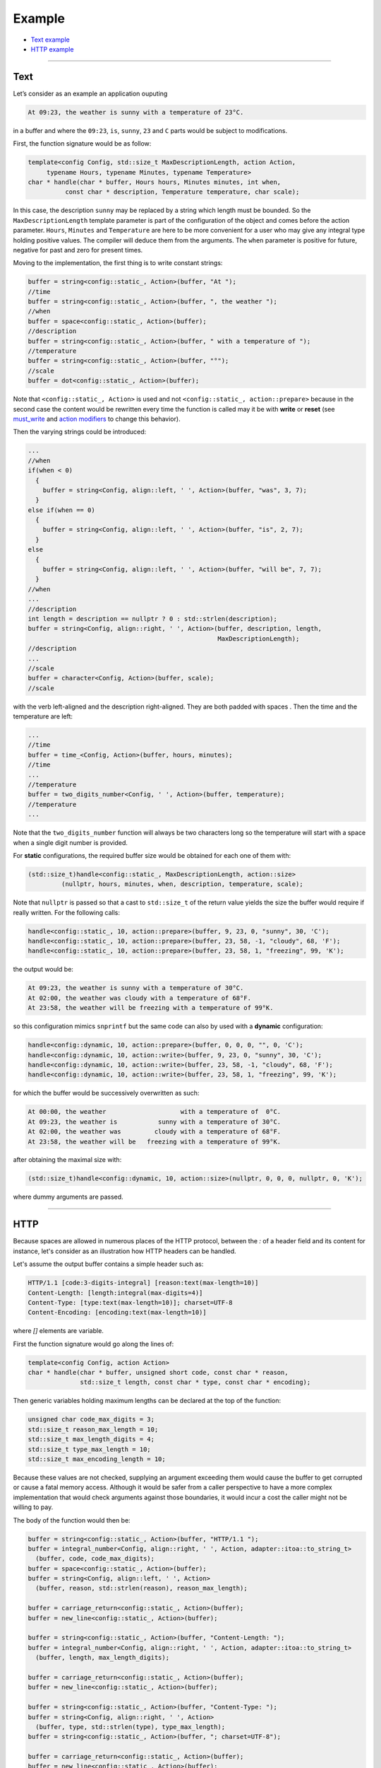 Example
~~~~~~~

* `Text example <#text>`__
* `HTTP example <#http>`__

----------------

Text
====

Let’s consider as an example an application ouputing

.. code:: text
	  
   At 09:23, the weather is sunny with a temperature of 23°C.
   
in a buffer and where the ``09:23``, ``is``, ``sunny``, ``23`` and ``C``
parts would be subject to modifications.

First, the function signature would be as follow:

.. code:: cpp

   template<config Config, std::size_t MaxDescriptionLength, action Action,
        typename Hours, typename Minutes, typename Temperature>
   char * handle(char * buffer, Hours hours, Minutes minutes, int when,
             const char * description, Temperature temperature, char scale);

In this case, the description ``sunny`` may be replaced by a string
which length must be bounded. So the ``MaxDescriptionLength`` template
parameter is part of the configuration of the object and comes before
the action parameter. ``Hours``, ``Minutes`` and ``Temperature`` are
here to be more convenient for a user who may give any integral type
holding positive values. The compiler will deduce them from the
arguments. The ``when`` parameter is positive for future, negative for
past and zero for present times.

Moving to the implementation, the first thing is to write constant
strings:

.. code:: cpp

     buffer = string<config::static_, Action>(buffer, "At ");
     //time
     buffer = string<config::static_, Action>(buffer, ", the weather ");
     //when
     buffer = space<config::static_, Action>(buffer);
     //description
     buffer = string<config::static_, Action>(buffer, " with a temperature of ");
     //temperature
     buffer = string<config::static_, Action>(buffer, "°");
     //scale
     buffer = dot<config::static_, Action>(buffer);

Note that ``<config::static_, Action>`` is used and not
``<config::static_, action::prepare>`` because in the second case the
content would be rewritten every time the function is called may it be
with **write** or **reset** (see `must_write <#must-write>`__ and
`action modifiers <#action-modifiers>`__ to change this behavior).

Then the varying strings could be introduced:

.. code:: cpp

     ...
     //when
     if(when < 0)
       {
         buffer = string<Config, align::left, ' ', Action>(buffer, "was", 3, 7);
       }
     else if(when == 0)
       {
         buffer = string<Config, align::left, ' ', Action>(buffer, "is", 2, 7);
       }
     else
       {
         buffer = string<Config, align::left, ' ', Action>(buffer, "will be", 7, 7);
       }
     //when
     ...
     //description
     int length = description == nullptr ? 0 : std::strlen(description);
     buffer = string<Config, align::right, ' ', Action>(buffer, description, length,
                                                        MaxDescriptionLength);
     //description
     ...
     //scale
     buffer = character<Config, Action>(buffer, scale);
     //scale

with the verb left-aligned and the description right-aligned. They are
both padded with spaces . Then the time and the temperature are left:

.. code:: cpp

     ...
     //time
     buffer = time_<Config, Action>(buffer, hours, minutes);
     //time
     ...
     //temperature
     buffer = two_digits_number<Config, ' ', Action>(buffer, temperature);
     //temperature
     ...

Note that the ``two_digits_number`` function will always be two
characters long so the temperature will start with a space when a single
digit number is provided.

For **static** configurations, the required buffer size would be
obtained for each one of them with:

.. code:: cpp

   (std::size_t)handle<config::static_, MaxDescriptionLength, action::size>
            (nullptr, hours, minutes, when, description, temperature, scale);

Note that ``nullptr`` is passed so that a cast to ``std::size_t`` of the
return value yields the size the buffer would require if really written.
For the following calls:

.. code:: cpp

   handle<config::static_, 10, action::prepare>(buffer, 9, 23, 0, "sunny", 30, 'C');
   handle<config::static_, 10, action::prepare>(buffer, 23, 58, -1, "cloudy", 68, 'F');
   handle<config::static_, 10, action::prepare>(buffer, 23, 58, 1, "freezing", 99, 'K');

the output would be:

.. code:: text

   At 09:23, the weather is sunny with a temperature of 30°C.
   At 02:00, the weather was cloudy with a temperature of 68°F.
   At 23:58, the weather will be freezing with a temperature of 99°K.

so this configuration mimics ``snprintf`` but the same code can also by
used with a **dynamic** configuration:

.. code:: cpp

   handle<config::dynamic, 10, action::prepare>(buffer, 0, 0, 0, "", 0, 'C');
   handle<config::dynamic, 10, action::write>(buffer, 9, 23, 0, "sunny", 30, 'C');
   handle<config::dynamic, 10, action::write>(buffer, 23, 58, -1, "cloudy", 68, 'F');
   handle<config::dynamic, 10, action::write>(buffer, 23, 58, 1, "freezing", 99, 'K');

for which the buffer would be successively overwritten as such:

.. code:: text
	  
   At 00:00, the weather                    with a temperature of  0°C.
   At 09:23, the weather is           sunny with a temperature of 30°C.
   At 02:00, the weather was         cloudy with a temperature of 68°F.
   At 23:58, the weather will be   freezing with a temperature of 99°K.

after obtaining the maximal size with:

.. code:: cpp

   (std::size_t)handle<config::dynamic, 10, action::size>(nullptr, 0, 0, 0, nullptr, 0, 'K');

where dummy arguments are passed.

----------------

HTTP
====

Because spaces are allowed in numerous places of the HTTP protocol,
between the `:` of a header field and its content for instance,
let's consider as an illustration how HTTP headers can be handled.

Let's assume the output buffer contains a simple header such as:

.. code:: text
	  
  HTTP/1.1 [code:3-digits-integral] [reason:text(max-length=10)]
  Content-Length: [length:integral(max-digits=4)]
  Content-Type: [type:text(max-length=10)]; charset=UTF-8
  Content-Encoding: [encoding:text(max-length=10)]

where `[]` elements are variable.

First the function signature would go along the lines of:

.. code:: cpp
	  
  template<config Config, action Action>
  char * handle(char * buffer, unsigned short code, const char * reason,
	        std::size_t length, const char * type, const char * encoding);

Then generic variables holding maximum lengths can be declared at the top of the function:

.. code:: cpp

  unsigned char code_max_digits = 3;
  std::size_t reason_max_length = 10;
  std::size_t max_length_digits = 4;
  std::size_t type_max_length = 10;
  std::size_t max_encoding_length = 10;

Because these values are not checked, supplying an argument exceeding them would
cause the buffer to get corrupted or cause a fatal memory access. Although it would
be safer from a caller perspective to have a more complex implementation that would
check arguments against those boundaries, it would incur a cost the caller might
not be willing to pay.
  
The body of the function would then be:
  
.. code:: cpp

  buffer = string<config::static_, Action>(buffer, "HTTP/1.1 ");
  buffer = integral_number<Config, align::right, ' ', Action, adapter::itoa::to_string_t>
    (buffer, code, code_max_digits);
  buffer = space<config::static_, Action>(buffer);
  buffer = string<Config, align::left, ' ', Action>
    (buffer, reason, std::strlen(reason), reason_max_length);

  buffer = carriage_return<config::static_, Action>(buffer);
  buffer = new_line<config::static_, Action>(buffer);

  buffer = string<config::static_, Action>(buffer, "Content-Length: ");
  buffer = integral_number<Config, align::right, ' ', Action, adapter::itoa::to_string_t>
    (buffer, length, max_length_digits);

  buffer = carriage_return<config::static_, Action>(buffer);
  buffer = new_line<config::static_, Action>(buffer);

  buffer = string<config::static_, Action>(buffer, "Content-Type: ");
  buffer = string<Config, align::right, ' ', Action>
    (buffer, type, std::strlen(type), type_max_length);
  buffer = string<config::static_, Action>(buffer, "; charset=UTF-8");

  buffer = carriage_return<config::static_, Action>(buffer);
  buffer = new_line<config::static_, Action>(buffer);

  buffer = string<config::static_, Action>(buffer, "Content-Encoding: ");
  buffer = string<Config, align::right, ' ', Action>
    (buffer, encoding, std::strlen(encoding), max_encoding_length);

After retrieving the maximum size of the corresponding buffer with *maximum values*,

.. code:: cpp

  handle<config::dynamic, action::size>(nullptr, 999, not_found, 9999, plain, identity);

it is possible to first prepare the buffer

.. code:: cpp

  handle<config::dynamic, action::write>(buffer, 200, ok, 2783, html, gzip);

and then write some content to it

.. code:: cpp

  handle<config::dynamic, action::write>(buffer, 0, ok, 0, "", "");

leading to the following successive outputs:

.. code:: text

  HTTP/1.1               
  Content-Length:     
  Content-Type:           ; charset=UTF-8
  Content-Encoding:           

.. code:: text

  HTTP/1.1 200 OK
  Content-Length: 2783
  Content-Type:  text/html; charset=UTF-8
  Content-Encoding:       gzip
